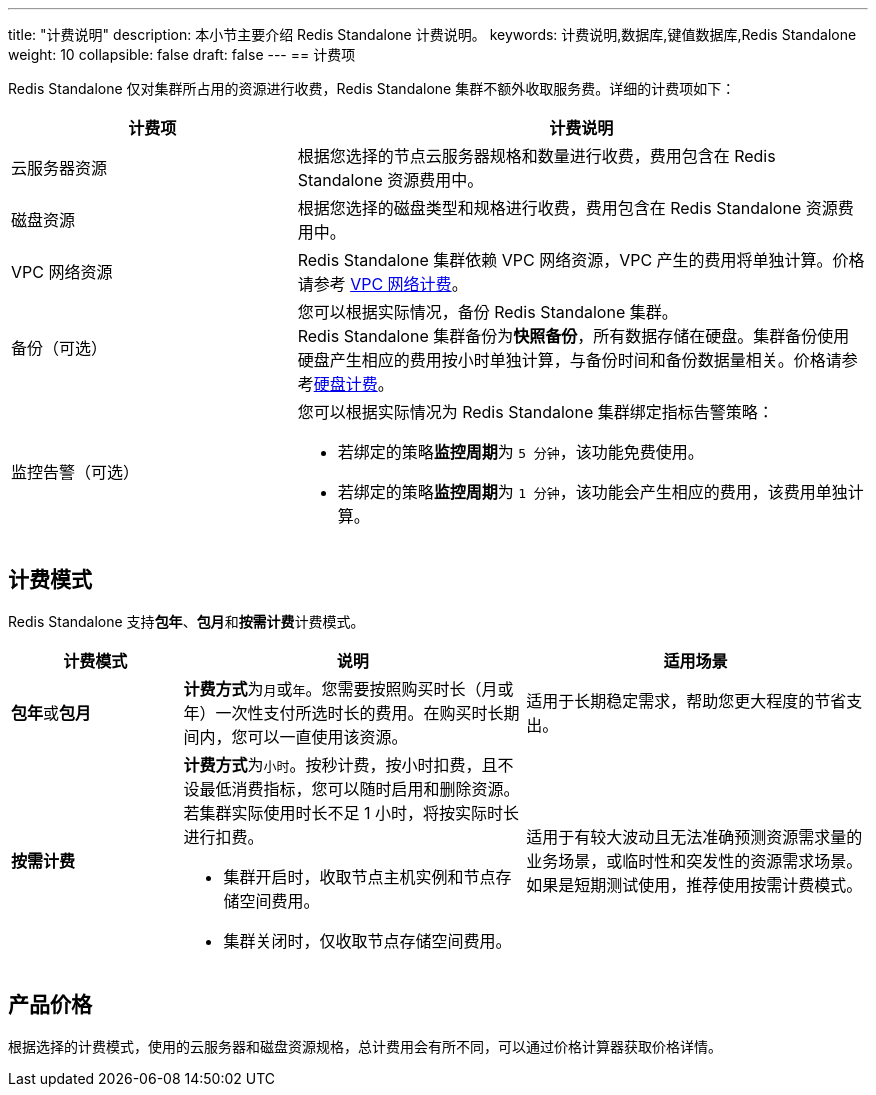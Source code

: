 ---
title: "计费说明"
description: 本小节主要介绍 Redis Standalone  计费说明。 
keywords: 计费说明,数据库,键值数据库,Redis Standalone
weight: 10
collapsible: false
draft: false
---
== 计费项

Redis Standalone 仅对集群所占用的资源进行收费，Redis Standalone 集群不额外收取服务费。详细的计费项如下：

[cols="1,2"]
|===
| 计费项 | 计费说明

| 云服务器资源
| 根据您选择的节点云服务器规格和数量进行收费，费用包含在 Redis Standalone 资源费用中。

| 磁盘资源
| 根据您选择的磁盘类型和规格进行收费，费用包含在 Redis Standalone 资源费用中。

| VPC 网络资源
| Redis Standalone 集群依赖 VPC 网络资源，VPC 产生的费用将单独计算。价格请参考 link:../../../../network/vpc/billing/price/[VPC 网络计费]。

| 备份（可选）
| 您可以根据实际情况，备份 Redis Standalone 集群。 +
Redis Standalone 集群备份为**快照备份**，所有数据存储在硬盘。集群备份使用硬盘产生相应的费用按小时单独计算，与备份时间和备份数据量相关。价格请参考link:../../../../storage/disk/billing/price/[硬盘计费]。

| 监控告警（可选）
a| 您可以根据实际情况为 Redis Standalone 集群绑定指标告警策略：

* 若绑定的策略**监控周期**为 `5 分钟`，该功能免费使用。
* 若绑定的策略**监控周期**为 `1 分钟`，该功能会产生相应的费用，该费用单独计算。
|===

== 计费模式

Redis Standalone 支持**包年**、**包月**和**按需计费**计费模式。

[cols="1,2,2"]
|===
| 计费模式 | 说明 | 适用场景

| **包年**或**包月**
| **计费方式**为``月``或``年``。您需要按照购买时长（月或年）一次性支付所选时长的费用。在购买时长期间内，您可以一直使用该资源。
| 适用于长期稳定需求，帮助您更大程度的节省支出。

| *按需计费*
a| **计费方式**为``小时``。按秒计费，按小时扣费，且不设最低消费指标，您可以随时启用和删除资源。若集群实际使用时长不足 1 小时，将按实际时长进行扣费。

* 集群开启时，收取节点主机实例和节点存储空间费用。
* 集群关闭时，仅收取节点存储空间费用。
| 适用于有较大波动且无法准确预测资源需求量的业务场景，或临时性和突发性的资源需求场景。如果是短期测试使用，推荐使用按需计费模式。
|===

== 产品价格

根据选择的计费模式，使用的云服务器和磁盘资源规格，总计费用会有所不同，可以通过价格计算器获取价格详情。

